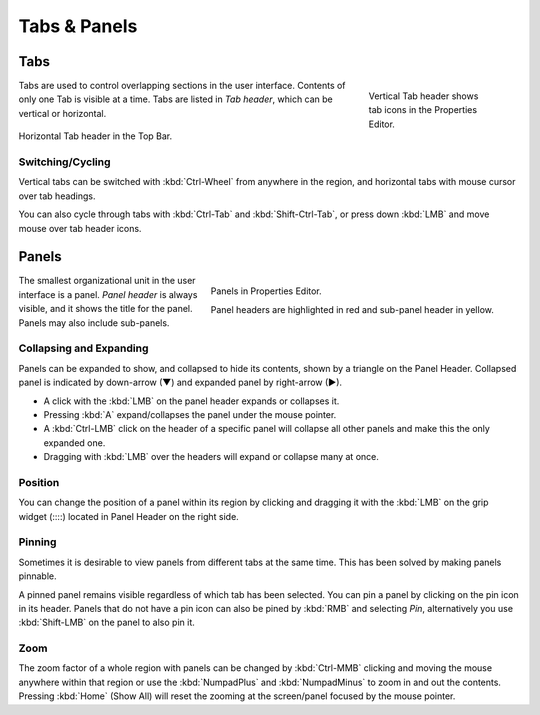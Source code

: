 
*************
Tabs & Panels
*************

Tabs
====

.. figure:: /images/interface_window-system_tabs-panels_tabs.png
   :align: right
   :width: 200px
   :figwidth: 200px

   Vertical Tab header shows tab icons in the Properties Editor.

Tabs are used to control overlapping sections in the user interface.
Contents of only one Tab is visible at a time.
Tabs are listed in *Tab header*, which can be vertical or horizontal.

.. figure:: /images/interface_window-system_tabs-panels_tabs_horizontal.png
   :align: center

   Horizontal Tab header in the Top Bar.

.. container:: lead

   .. clear


Switching/Cycling
-----------------

Vertical tabs can be switched with :kbd:`Ctrl-Wheel` from anywhere in
the region, and horizontal tabs with mouse cursor over tab headings.

You can also cycle through tabs with :kbd:`Ctrl-Tab` and
:kbd:`Shift-Ctrl-Tab`, or press down :kbd:`LMB` and move mouse over
tab header icons.


.. _ui-panels:
.. _bpy.types.Panel:

Panels
======

.. figure:: /images/interface_window-system_tabs-panels_panels.png
   :align: right
   :width: 200px

   Panels in Properties Editor.

   Panel headers are highlighted in red and sub-panel header in yellow.

The smallest organizational unit in the user interface is a panel.
*Panel header* is always visible, and it shows the title for the panel.
Panels may also include sub-panels.


Collapsing and Expanding
------------------------

Panels can be expanded to show, and collapsed to hide its contents,
shown by a triangle on the Panel Header. Collapsed panel is indicated
by down-arrow (▼) and expanded panel by right-arrow (►).

- A click with the :kbd:`LMB` on the panel header expands or collapses it.
- Pressing :kbd:`A` expand/collapses the panel under the mouse pointer.
- A :kbd:`Ctrl-LMB` click on the header of a specific panel will collapse
  all other panels and make this the only expanded one.
- Dragging with :kbd:`LMB` over the headers will expand or collapse many at once.


Position
--------

You can change the position of a panel within its region by clicking
and dragging it with the :kbd:`LMB` on the grip widget (\:\:\:\:)
located in Panel Header on the right side.


Pinning
-------

Sometimes it is desirable to view panels from different tabs at the same time.
This has been solved by making panels pinnable.

A pinned panel remains visible regardless of which tab has been selected.
You can pin a panel by clicking on the pin icon in its header.
Panels that do not have a pin icon can also be pined by :kbd:`RMB` and selecting *Pin*,
alternatively you use :kbd:`Shift-LMB` on the panel to also pin it.


Zoom
----

The zoom factor of a whole region with panels can be changed by
:kbd:`Ctrl-MMB` clicking and moving the mouse anywhere within that region
or use the :kbd:`NumpadPlus` and :kbd:`NumpadMinus` to zoom in and out the contents.
Pressing :kbd:`Home` (Show All) will reset the zooming at the screen/panel focused by the mouse pointer.
